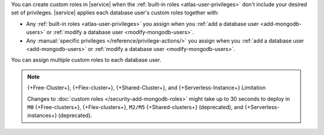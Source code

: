 You can create custom roles in |service| when the 
:ref:`built-in roles <atlas-user-privileges>` don't include your
desired set of privileges. |service| applies each database user's custom
roles together with:

- Any :ref:`built-in roles <atlas-user-privileges>` you
  assign when you :ref:`add a database user <add-mongodb-users>` or
  :ref:`modify a database user <modify-mongodb-users>`.
- Any :manual:`specific privileges </reference/privilege-actions/>` you
  assign when you :ref:`add a database user <add-mongodb-users>` or
  :ref:`modify a database user <modify-mongodb-users>`.

You can assign multiple custom roles to each database user.

.. note:: {+Free-Cluster+}, {+Flex-cluster+}, {+Shared-Cluster+}, and {+Serverless-Instance+} Limitation

   Changes to :doc:`custom roles </security-add-mongodb-roles>`
   might take up to 30 seconds to deploy in ``M0`` {+Free-clusters+}, {+Flex-clusters+},
   ``M2/M5`` {+Shared-clusters+} (deprecated), and {+Serverless-instances+} (deprecated).
   